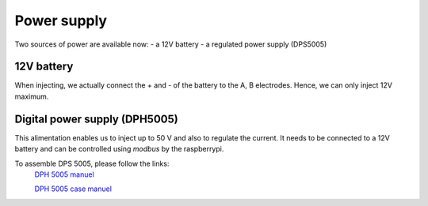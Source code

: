 Power supply
****************************

Two sources of power are available now:
- a 12V battery
- a regulated power supply (DPS5005)

12V battery
=================
When injecting, we actually connect the + and - of the battery to the A, B electrodes.
Hence, we can only inject 12V maximum. 


Digital power supply (DPH5005)
========================================
This alimentation enables us to inject up to 50 V and also to regulate the current.
It needs to be connected to a 12V battery and can be controlled using `modbus` by the raspberrypi.

To assemble DPS 5005, please follow the links:
 `DPH 5005 manuel <https://joy-it.net/files/files/Produkte/JT-DPH5005/JT-DPH5005-Manual.pdf>`_

 `DPH 5005 case manuel <https://joy-it.net/files/files/Produkte/JT-DPS-Case/JT-DPS-Case-Manual_20200220.pdf>`_
